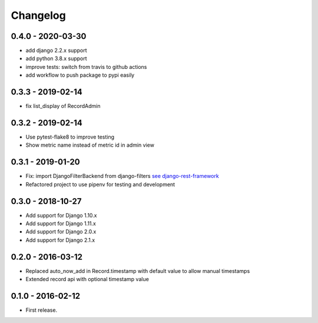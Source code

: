 Changelog
=========

0.4.0 - 2020-03-30
------------------

* add django 2.2.x support
* add python 3.8.x support
* improve tests: switch from travis to github actions
* add workflow to push package to pypi easily


0.3.3 - 2019-02-14
------------------

* fix list_display of RecordAdmin


0.3.2 - 2019-02-14
------------------

* Use pytest-flake8 to improve testing
* Show metric name instead of metric id in admin view


0.3.1 - 2019-01-20
------------------

* Fix: import DjangoFilterBackend from django-filters `see django-rest-framework  <https://www.django-rest-framework.org/community/3.5-announcement/#djangofilterbackend>`_
* Refactored project to use pipenv for testing and development


0.3.0 - 2018-10-27
------------------

* Add support for Django 1.10.x
* Add support for Django 1.11.x
* Add support for Django 2.0.x
* Add support for Django 2.1.x


0.2.0 - 2016-03-12
------------------

* Replaced auto_now_add in Record.timestamp with default value to allow manual timestamps
* Extended record api with optional timestamp value


0.1.0 - 2016-02-12
------------------

* First release.
